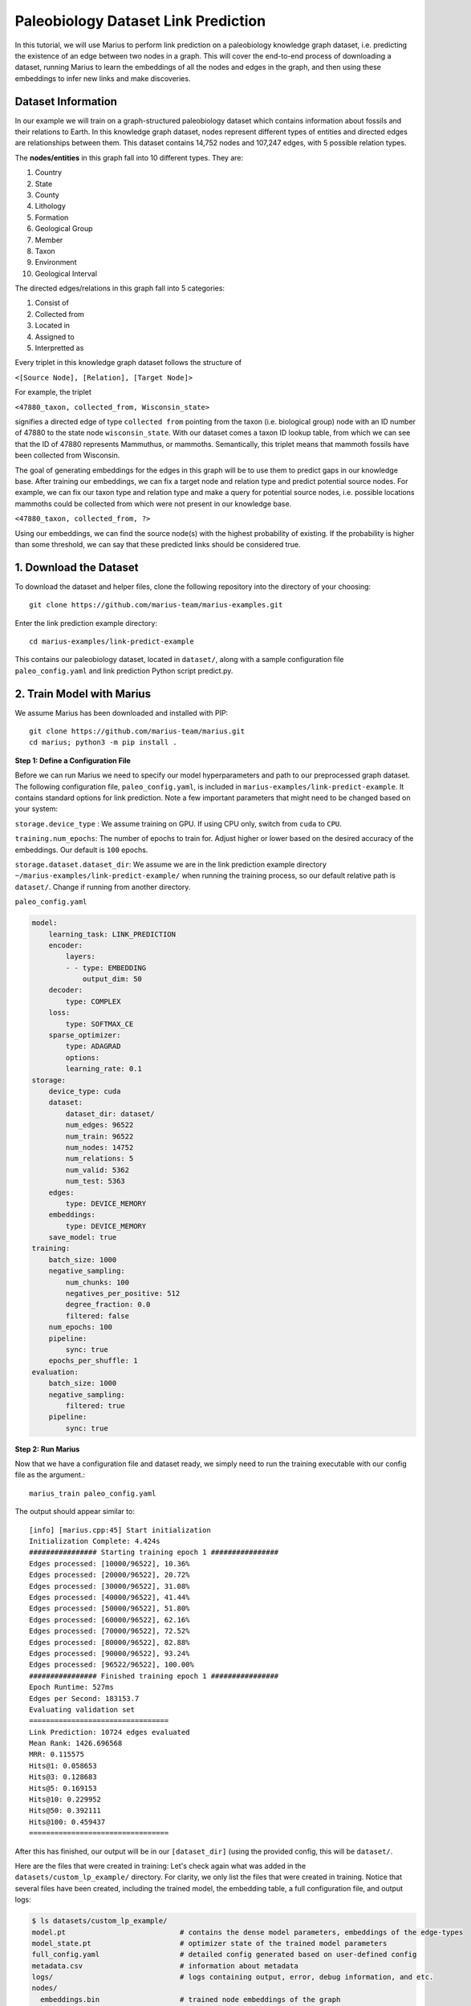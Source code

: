 .. _lp_paleo:

Paleobiology Dataset Link Prediction
---------------------------------------------
In this tutorial, we will use Marius to perform link prediction on a paleobiology knowledge graph dataset, i.e. predicting the existence of an edge between two nodes in a graph. This will cover the end-to-end process of downloading a dataset, running Marius to learn the embeddings of all the nodes and edges in the graph, and then using these embeddings to infer new links and make discoveries.

Dataset Information
^^^^^^^^^^^^^^^^^^^^^
In our example we will train on a graph-structured paleobiology dataset which contains information about fossils and their relations to Earth. In this knowledge graph dataset, nodes represent different types of entities and directed edges are relationships between them. This dataset contains 14,752 nodes and 107,247 edges, with 5 possible relation types.

The **nodes/entities** in this graph fall into 10 different types. They are:

1. Country
2. State
3. County
4. Lithology
5. Formation
6. Geological Group
7. Member
8. Taxon
9. Environment
10. Geological Interval

The directed edges/relations in this graph fall into 5 categories:

1. Consist of
2. Collected from
3. Located in
4. Assigned to
5. Interpretted as

Every triplet in this knowledge graph dataset follows the structure of

``<[Source Node], [Relation], [Target Node]>``

For example, the triplet

``<47880_taxon, collected_from, Wisconsin_state>``

signifies a directed edge of type ``collected from`` pointing from the taxon (i.e. biological group) node with an ID number of 47880 to the state node ``wisconsin_state``. With our dataset comes a taxon ID lookup table, from which we can see that the ID of 47880 represents Mammuthus, or mammoths. Semantically, this triplet means that mammoth fossils have been collected from Wisconsin.

The goal of generating embeddings for the edges in this graph will be to use them to predict gaps in our knowledge base. After training our embeddings, we can fix a target node and relation type and predict potential source nodes. For example, we can fix our taxon type and relation type and make a query for potential source nodes, i.e. possible locations mammoths could be collected from which were not present in our knowledge base.

``<47880_taxon, collected_from, ?>``

Using our embeddings, we can find the source node(s) with the highest probability of existing. If the probability is higher than some threshold, we can say that these predicted links should be considered true.

1. Download the Dataset
^^^^^^^^^^^^^^^^^^^^^^^^^^^^
To download the dataset and helper files, clone the following repository into the directory of your choosing::

    git clone https://github.com/marius-team/marius-examples.git

Enter the link prediction example directory::

    cd marius-examples/link-predict-example

This contains our paleobiology dataset, located in ``dataset/``, along with a sample configuration file ``paleo_config.yaml`` and link prediction Python script predict.py.

2. Train Model with Marius
^^^^^^^^^^^^^^^^^^^^^^^^^^^^
We assume Marius has been downloaded and installed with PIP::

    git clone https://github.com/marius-team/marius.git
    cd marius; python3 -m pip install .

**Step 1: Define a Configuration File**

Before we can run Marius we need to specify our model hyperparameters and path to our preprocessed graph dataset. The following configuration file, ``paleo_config.yaml``, is included in ``marius-examples/link-predict-example``. It contains standard options for link prediction. Note a few important parameters that might need to be changed based on your system:

``storage.device_type`` : We assume training on GPU. If using CPU only, switch from ``cuda`` to ``CPU``.

``training.num_epochs``: The number of epochs to train for. Adjust higher or lower based on the desired accuracy of the embeddings. Our default is ``100`` epochs.

``storage.dataset.dataset_dir``: We assume we are in the link prediction example directory ``~/marius-examples/link-predict-example/`` when running the training process, so our default relative path is ``dataset/``. Change if running from another directory.

``paleo_config.yaml``

.. code-block:: yaml

        model:
            learning_task: LINK_PREDICTION
            encoder:
                layers:
                - - type: EMBEDDING
                    output_dim: 50
            decoder:
                type: COMPLEX
            loss:
                type: SOFTMAX_CE
            sparse_optimizer:
                type: ADAGRAD
                options:
                learning_rate: 0.1
        storage:
            device_type: cuda
            dataset:
                dataset_dir: dataset/
                num_edges: 96522
                num_train: 96522
                num_nodes: 14752
                num_relations: 5
                num_valid: 5362
                num_test: 5363
            edges:
                type: DEVICE_MEMORY
            embeddings:
                type: DEVICE_MEMORY
            save_model: true
        training:
            batch_size: 1000
            negative_sampling:
                num_chunks: 100
                negatives_per_positive: 512
                degree_fraction: 0.0
                filtered: false
            num_epochs: 100
            pipeline:
                sync: true
            epochs_per_shuffle: 1
        evaluation:
            batch_size: 1000
            negative_sampling:
                filtered: true
            pipeline:
                sync: true

**Step 2: Run Marius**

Now that we have a configuration file and dataset ready, we simply need to run the training executable with our config file as the argument.::

    marius_train paleo_config.yaml

The output should appear similar to::

    [info] [marius.cpp:45] Start initialization
    Initialization Complete: 4.424s
    ################ Starting training epoch 1 ################
    Edges processed: [10000/96522], 10.36%
    Edges processed: [20000/96522], 20.72%
    Edges processed: [30000/96522], 31.08%
    Edges processed: [40000/96522], 41.44%
    Edges processed: [50000/96522], 51.80%
    Edges processed: [60000/96522], 62.16%
    Edges processed: [70000/96522], 72.52%
    Edges processed: [80000/96522], 82.88%
    Edges processed: [90000/96522], 93.24%
    Edges processed: [96522/96522], 100.00%
    ################ Finished training epoch 1 ################
    Epoch Runtime: 527ms
    Edges per Second: 183153.7
    Evaluating validation set
    =================================
    Link Prediction: 10724 edges evaluated
    Mean Rank: 1426.696568
    MRR: 0.115575
    Hits@1: 0.058653
    Hits@3: 0.128683
    Hits@5: 0.169153
    Hits@10: 0.229952
    Hits@50: 0.392111
    Hits@100: 0.459437
    =================================

After this has finished, our output will be in our ``[dataset_dir]`` (using the provided config, this will be ``dataset/``.

Here are the files that were created in training:
Let's check again what was added in the ``datasets/custom_lp_example/`` directory. For clarity, we only list the files that were created in training. Notice that several files have been created, including the trained model, the embedding table, a full configuration file, and output logs:

.. code-block:: bash

   $ ls datasets/custom_lp_example/ 
   model.pt                           # contains the dense model parameters, embeddings of the edge-types
   model_state.pt                     # optimizer state of the trained model parameters
   full_config.yaml                   # detailed config generated based on user-defined config
   metadata.csv                       # information about metadata
   logs/                              # logs containing output, error, debug information, and etc.
   nodes/  
     embeddings.bin                   # trained node embeddings of the graph
     embeddings_state.bin             # node embedding optimizer state
     ...
   edges/   
     ...
   ...

3. Inference with Python: Using Embeddings for Link Prediction
^^^^^^^^^^^^^^^^^^^^^^^^^^^^^^^^^^^^^^^^^^^^^^^^^^^^^^^^^^^^^^^^^^^^^^^^^^^^^^^^^^^^

.. Now that we have generated our embeddings for the dataset, we can perform link prediction to infer new edges in the graph. As previously mentioned, we can fix a target node and relation type and predict potential source nodes.

.. Let's use our prediction tool that uses the embeddings to predict the top K most likely destination nodes for a given source and relation. For this example, we will set the source node to ``29741_taxon`` and the relation to ``collected_from``.

.. ``<29741_taxon, collected_from, ?>``

.. Semantically, we are predicting where Taxon #29741, which represents the fossil Whitfieldella (a type of extint mollusk) could be collected from. If our embeddings are accurate, we should not only find existing edges in our output but also new ones, leading to the discovery of possible new places to search for these fossils.

.. change from here once marius_infer updated
We will use the Marius inference tool ``marius_infer`` to perform link prediction with our trained model. In ``~marius-examples/link-predict-example/``, run::

    marius_predict --config paleo_config.yaml --output_dir results/ --metrics mrr mean_rank hits1 hits10 hits50 --save_scores --save_ranks

This tool takes our config, an output directory, and our desired metrics as input, and perform link prediction evaluation over the test set of edges provided in the config file. Metrics are saved to ``results/metrics.txt`` and scores and ranks for each test edge are saved to ``results/scores.csv``.

.. [TODO: CHANGE FROM PREDICT.PY TO  ``marius_predict``]

.. Our output should appear similar to the following

..     ['Iowa_state',
..     'limestone_lithology',
..     'United States_country',
..     'Hopkinton Dolomite_formation',
..     'dolomite_lithology',
..     'Yushan_county',
..     'Jiangxi_state',
..     'Dubuque_county',
..     'China_country',
..     'Shiyang_formation',
..     'JiangShan_county',
..     'Cordell_formation',
..     'shale_lithology',
..     'mudstone_lithology',
..     'South Carolina_state']

.. We've successfully predicted destination nodes! Most of these edges already exist in the graph, proving the accuracy of our embeddings. However, new edges also appear, such as the edge to ``Cordell_formation``. Outside experts have confirmed that this prediction is accurate, i.e. Whitfieldella can be found at the Cordell Formation, a geologic formation in Michigan. This example shows how using the embeddings generated by Marius, we can perform link prediction on a graph and make new discoveries. 

